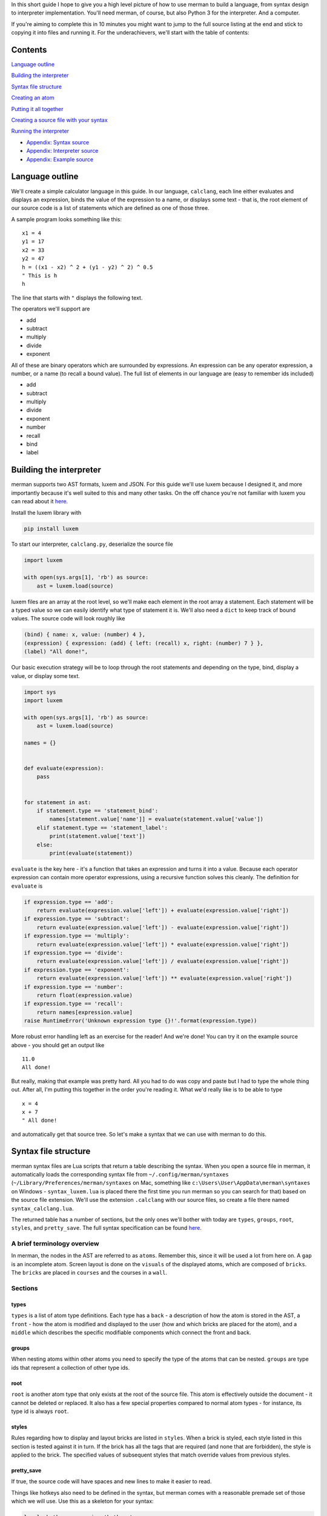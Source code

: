 In this short guide I hope to give you a high level picture of how to
use merman to build a language, from syntax design to interpreter
implementation. You'll need merman, of course, but also Python 3 for the
interpreter. And a computer.

If you're aiming to complete this in 10 minutes you might want to jump
to the full source listing at the end and stick to copying it into files
and running it. For the underachievers, we'll start with the table of
contents:

Contents
========

`Language outline <#language-outline>`__

`Building the interpreter <#building-the-interpreter>`__

`Syntax file structure <#syntax-file-structure>`__

`Creating an atom <#creating-an-atom>`__

`Putting it all together <#putting-it-all-together>`__

`Creating a source file with your
syntax <#creating-a-source-file-with-your-syntax>`__

`Running the interpreter <#running-the-interpreter>`__

-  `Appendix: Syntax source <#appendix-syntax-source>`__
-  `Appendix: Interpreter source <#appendix-interpreter-source>`__
-  `Appendix: Example source <#appendix-example-source>`__

Language outline
================

We'll create a simple calculator language in this guide. In our
language, ``calclang``, each line either evaluates and displays an
expression, binds the value of the expression to a name, or displays
some text - that is, the root element of our source code is a list of
statements which are defined as one of those three.

A sample program looks something like this:

::

    x1 = 4
    y1 = 17
    x2 = 33
    y2 = 47
    h = ((x1 - x2) ^ 2 + (y1 - y2) ^ 2) ^ 0.5
    " This is h
    h

The line that starts with ``"`` displays the following text.

The operators we'll support are

-  add
-  subtract
-  multiply
-  divide
-  exponent

All of these are binary operators which are surrounded by expressions.
An expression can be any operator expression, a number, or a name (to
recall a bound value). The full list of elements in our language are
(easy to remember ids included)

-  add
-  subtract
-  multiply
-  divide
-  exponent
-  number
-  recall
-  bind
-  label

Building the interpreter
========================

merman supports two AST formats, luxem and JSON. For this guide we'll
use luxem because I designed it, and more importantly because it's well
suited to this and many other tasks. On the off chance you're not
familiar with luxem you can read about it
`here <https://github.com/rendaw/luxem>`__.

Install the luxem library with

.. code:: sh

    pip install luxem

To start our interpreter, ``calclang.py``, deserialize the source file

.. code-block:: python

    import luxem
    
    with open(sys.args[1], 'rb') as source:
        ast = luxem.load(source)

luxem files are an array at the root level, so we'll make each element
in the root array a statement. Each statement will be a typed value so
we can easily identify what type of statement it is. We'll also need a
``dict`` to keep track of bound values. The source code will look
roughly like

.. code:: luxem

    (bind) { name: x, value: (number) 4 },
    (expression) { expression: (add) { left: (recall) x, right: (number) 7 } },
    (label) "All done!",

Our basic execution strategy will be to loop through the root statements
and depending on the type, bind, display a value, or display some text.

.. code-block:: python

    import sys
    import luxem
    
    with open(sys.args[1], 'rb') as source:
        ast = luxem.load(source)
    
    names = {}
    
    
    def evaluate(expression):
        pass
    
    
    for statement in ast:
        if statement.type == 'statement_bind':
            names[statement.value['name']] = evaluate(statement.value['value'])
        elif statement.type == 'statement_label':
            print(statement.value['text'])
        else:
            print(evaluate(statement))

``evaluate`` is the key here - it's a function that takes an expression
and turns it into a value. Because each operator expression can contain
more operator expressions, using a recursive function solves this
cleanly. The definition for ``evaluate`` is

.. code-block:: python

        if expression.type == 'add':
            return evaluate(expression.value['left']) + evaluate(expression.value['right'])
        if expression.type == 'subtract':
            return evaluate(expression.value['left']) - evaluate(expression.value['right'])
        if expression.type == 'multiply':
            return evaluate(expression.value['left']) * evaluate(expression.value['right'])
        if expression.type == 'divide':
            return evaluate(expression.value['left']) / evaluate(expression.value['right'])
        if expression.type == 'exponent':
            return evaluate(expression.value['left']) ** evaluate(expression.value['right'])
        if expression.type == 'number':
            return float(expression.value)
        if expression.type == 'recall':
            return names[expression.value]
        raise RuntimeError('Unknown expression type {}!'.format(expression.type))

More robust error handling left as an exercise for the reader! And we're
done! You can try it on the example source above - you should get an
output like

::

    11.0
    All done!

But really, making that example was pretty hard. All you had to do was
copy and paste but I had to type the whole thing out. After all, I'm
putting this together in the order you're reading it. What we'd really
like is to be able to type

::

    x = 4
    x + 7
    " All done!

and automatically get that source tree. So let's make a syntax that we
can use with merman to do this.

Syntax file structure
=====================

merman syntax files are Lua scripts that return a table describing the
syntax. When you open a source file in merman, it automatically loads
the corresponding syntax file from ``~/.config/merman/syntaxes``
(``~/Library/Preferences/merman/syntaxes`` on Mac, something like
``c:\Users\User\AppData\merman\syntaxes`` on Windows -
``syntax_luxem.lua`` is placed there the first time you run merman so
you can search for that) based on the source file extension. We'll use
the extension ``.calclang`` with our source files, so create a file
there named ``syntax_calclang.lua``.

The returned table has a number of sections, but the only ones we'll
bother with today are ``types``, ``groups``, ``root``, ``styles``, and
``pretty_save``. The full syntax specification can be found
`here <https://github.com/Rendaw/merman/wiki/Syntax-Reference>`__.

A brief terminology overview
----------------------------

In merman, the nodes in the AST are referred to as ``atoms``. Remember
this, since it will be used a lot from here on. A ``gap`` is an
incomplete atom. Screen layout is done on the ``visuals`` of the
displayed atoms, which are composed of ``bricks``. The ``bricks`` are
placed in ``courses`` and the courses in a ``wall``.

Sections
--------

types
~~~~~

``types`` is a list of atom type definitions. Each type has a ``back`` -
a description of how the atom is stored in the AST, a ``front`` - how
the atom is modified and displayed to the user (how and which bricks are
placed for the atom), and a ``middle`` which describes the specific
modifiable components which connect the front and back.

groups
~~~~~~

When nesting atoms within other atoms you need to specify the type of
the atoms that can be nested. ``groups`` are type ids that represent a
collection of other type ids.

root
~~~~

``root`` is another atom type that only exists at the root of the source
file. This atom is effectively outside the document - it cannot be
deleted or replaced. It also has a few special properties compared to
normal atom types - for instance, its type id is always ``root``.

styles
~~~~~~

Rules regarding how to display and layout bricks are listed in
``styles``. When a brick is styled, each style listed in this section is
tested against it in turn. If the brick has all the tags that are
required (and none that are forbidden), the style is applied to the
brick. The specified values of subsequent styles that match override
values from previous styles.

pretty\_save
~~~~~~~~~~~~

If true, the source code will have spaces and new lines to make it
easier to read.

Things like hotkeys also need to be defined in the syntax, but merman
comes with a reasonable premade set of those which we will use. Use this
as a skeleton for your syntax:

.. code-block:: lua

    local _hotkeys = require 'hotkeys'
    
    local syntax = {
        types = {
        },
        groups = {
        },
        root = {
        },
        styles = {
        },
        pretty_save = true,
    }
    
    _hotkeys.create():apply(syntax)
    
    return syntax

Creating an atom
================

To start with, let's define the syntax for serializing and deserializing
``add``. If you recall the example source code, when serialized the
``add`` atom is written as a typed (``(add)``) record ``{}``, and within
the record two keys ,\ ``left`` and ``right``, which both contain
expressions. This is how we define ``back`` to produce that
serialization. Create an empty table within ``types`` and add to it

.. code-block:: lua

                    type {
                        type = 'add',
                        value = record {
                            left = data_atom 'left',
                            right = data_atom 'right',
                        },
                    },
                },

The words ``type``, ``record`` and ``atom`` in the above are built-in
helper functions that add the types ``record`` and ``atom`` respectively
to their argument. As an aside, since there are a lot of type helper
functions, it may make sense to prefix variables you use (if you use
any) with a ``_`` to make sure they don't overlap.

The ``atom``\ s mean that the keys ``left`` and ``right`` contain nested
atoms. The ``'left'`` following ``atom`` is the name of the ``middle``
part which describes what can be nested. Define that next.

.. code-block:: lua

                    left = atom 'expression',
                    right = atom 'expression',
                },

The middle part type ``atom`` only has one parameter, the type id of the
atoms that may be nested. We haven't defined ``expression`` yet, but it
will be a group of types including all the operators, ``name``, and
``recall``.

Lastly, we to show the user ``x + 7``. Let's also give all the operators
a color to distinguish them from other parts of the language. Define the
``front`` as

.. code-block:: lua

                    atom 'left',
                    symbol { type = text '+', tags = { 'operator_color' } },
                    atom 'right',
                },

Again, ``left`` and ``right`` refer to the corresponding ``middle``
parts. The ``+`` is fixed text brick that will be inserted between the
two. It will be automatically used to disambiguate this operator from
the others if you type it after typing the left expression. The ``tags``
elements become ``free`` tags on the symbol's brick.

To change the color of the operators, add this table to ``styles``

.. code-block:: lua

                with = { free 'operator_color' },
                color = rgb { r = 1, g = 0, b = 0 },
            },

To finish the type, give it the type ``id`` ``add`` and ``name``
``Add Operator``.

.. code-block:: lua

                id = 'add',
                name = 'Add Operator',
                back = {
                    type {
                        type = 'add',
                        value = record {
                            left = data_atom 'left',
                            right = data_atom 'right',
                        },
                    },
                },
                middle = {
                    left = atom 'expression',
                    right = atom 'expression',
                },
                front = {
                    atom 'left',
                    symbol { type = text '+', tags = { 'operator_color' } },
                    atom 'right',
                },
            },

Putting it all together
=======================

The above needs to be repeated and adjusted for the remaining operators.
We'll style all the operators red, ``number`` and ``recall`` green, and
the statements blue. Since ``number`` and ``recall`` are slightly
different let's address them individually. The other atom type are
relatively straightforward so you should be able to do those on your
own.

.. code-block:: lua

                id = 'number',
                name = 'Number',
                back = {
                    type {
                        type = 'number',
                        value = data_primitive 'value',
                    },
                },
                middle = {
                    value = primitive {
                        pattern = rep1 { pattern = union { digits {}, string '.' } },
                    },
                },
                front = {
                    primitive { middle = 'value', tags = { 'number_recall_color' } },
                },
            },

A ``primitive`` is any free text value. We specified a ``pattern``
(essentially a regex) to help merman distinguish it from ``recall``
(which also takes free text) when you're writing a program:

.. code-block:: lua

                id = 'recall',
                name = 'Recall',
                back = {
                    type {
                        type = 'recall',
                        value = data_primitive 'name',
                    },
                },
                middle = {
                    name = primitive {
                        pattern = rep1 { pattern = letters {} },
                    },
                },
                front = {
                    primitive { middle = 'name', tags = { 'number_recall_color' } },
                },
            },

For a short explanation of ``pattern``:

-  ``rep0``, ``rep1`` match the nested pattern multiple times; at least
   once for ``rep1``, any number of times for ``rep0``
-  ``seq`` is a list of nested patterns that must match in sequence
-  ``union`` is a list of nested patterns of which one must match
-  ``class`` is a union of the characters in the string
-  ``any`` matches any character
-  ``letters``, ``digits`` match a single letter and digit, respectively

Add the style

.. code-block:: lua

                with = { free 'number_recall_color' },
                color = rgb { r = 0, g = 1, b = 0 },
            },

That's all the types, now make the groups for expression atoms and
statement atoms:

.. code-block:: lua

            expression = {
                'add',
                'subtract',
                'multiply',
                'divide',
                'exponent',
                'number',
                'recall',
            },
            statement = {
                'bind',
                'expression',
                'label',
            },
        },

With that we have everything we need to define the root atom. To make
statements appear on separate lines we need add a ``space`` front part
to act as a line break and style it as such.

.. code-block:: lua

            back = { root_data_array 'data' },
            middle = {
                data = array {
                    type = 'statement'
                }
            },
            front = {
                array {
                    middle = 'data',
                    prefix = {
                        { type = space {} }
                    },
                },
            },
        },

``root_data_array`` is a special back type that can only be used in the
root. It means roughly "de/serialize this like an array but without the
[]'s".

Add the style

.. code-block:: lua

                with = { type 'root', part 'space' },
                split = true,
            },

The ``type`` and ``part`` tags are automatically generated, but you
could also add your own ``free`` tags to the front element if you wanted
to reuse this style.

`Here <#appendix-1-syntax-source>`__'s the assembled syntax.

Creating a source file with your syntax
=======================================

It's time to fire up merman. We'll make a source file called
``example.calclang`` that is the same as the example above, so start
merman with ``java -jar merman.java example.calclang``. You'll be
greeted with this:

IMAGE BLANK

We're currently in a gap in the root array. Type ``x``:

IMAGE AMBIG

We're still in a gap - merman doesn't know if we're starting a bind
statement or an expression statement that starts by recalling ``x``. You
can see that in the box that pops up below the cursor. You can use
``ctrl + up/down`` to select from the choices and ``ctrl + enter`` to
commit, but hold off on that for now. If we type a bit more, merman will
figure out what we wanted on its own. By the way, if you look at
``~/.config/merman/syntaxes/hotkeys.lua`` there's a full listing of the
hotkeys we're using.

Type ``=``

IMAGE STATEMENT

The color changed! The gap was filled with a bind statement. Now we're
in a gap *within* the bind statement. Type ``4``

IMAGE DONE

That also changed color, so we're done with that statement. Whew,
alright, 3 keypresses done! I had to press several hundred though. Let's
move on - press escape twice until we've highlighted the statement in
the array, and press ``a`` to add a statement after the current one. If
you accidentally went up the tree too far, press enter to go back down.

IMAGE NEW STATEMENT

Rinse and repeat with the remaining lines. Note: we didn't include text
symbols with spaces in any of our types so if you add a space to the gap
it won't match anything.

IMAGE DONE

And we're done! Save it and let's run.

Running the interpreter
=======================

Run ``python calclang.py example.calclang``.

You should see

::

    7
    All done!

You did it!

In the next episode we'll reproduce C++, all in 30 minutes. Look forward
to it!

Appendix 1: Syntax source
=========================

.. code-block:: lua
    :linenos:

    local _hotkeys = require 'hotkeys'
    
    local syntax = {
        types = {
            {
                id = 'add',
                name = 'Add Operator',
                back = {
                    type {
                        type = 'add',
                        value = record {
                            left = data_atom 'left',
                            right = data_atom 'right',
                        },
                    },
                },
                middle = {
                    left = atom 'expression',
                    right = atom 'expression',
                },
                front = {
                    atom 'left',
                    symbol { type = text '+', tags = { 'operator_color' } },
                    atom 'right',
                },
            },
            {
                id = 'subtract',
                name = 'Subtract Operator',
                back = {
                    type {
                        type = 'subtract',
                        value = record {
                            left = data_atom 'left',
                            right = data_atom 'right',
                        },
                    },
                },
                middle = {
                    left = atom 'expression',
                    right = atom 'expression',
                },
                front = {
                    atom 'left',
                    symbol { type = text '-', tags = { 'operator_color' } },
                    atom 'right',
                },
            },
            {
                id = 'multiply',
                name = 'Multiply Operator',
                back = {
                    type {
                        type = 'multiply',
                        value = record {
                            left = data_atom 'left',
                            right = data_atom 'right',
                        },
                    },
                },
                middle = {
                    left = atom 'expression',
                    right = atom 'expression',
                },
                front = {
                    atom 'left',
                    symbol { type = text '*', tags = { 'operator_color' } },
                    atom 'right',
                },
            },
            {
                id = 'divide',
                name = 'Divide Operator',
                back = {
                    type {
                        type = 'divide',
                        value = record {
                            left = data_atom 'left',
                            right = data_atom 'right',
                        },
                    },
                },
                middle = {
                    left = atom 'expression',
                    right = atom 'expression',
                },
                front = {
                    atom 'left',
                    symbol { type = text '/', tags = { 'operator_color' } },
                    atom 'right',
                },
            },
            {
                id = 'exponent',
                name = 'Exponent Operator',
                back = {
                    type {
                        type = 'exponent',
                        value = record {
                            left = data_atom 'left',
                            right = data_atom 'right',
                        },
                    },
                },
                middle = {
                    left = atom 'expression',
                    right = atom 'expression',
                },
                front = {
                    atom 'left',
                    symbol { type = text '^', tags = { 'operator_color' } },
                    atom 'right',
                },
            },
            {
                id = 'number',
                name = 'Number',
                back = {
                    type {
                        type = 'number',
                        value = data_primitive 'value',
                    },
                },
                middle = {
                    value = primitive {
                        pattern = rep1 { pattern = union { digits {}, string '.' } },
                    },
                },
                front = {
                    primitive { middle = 'value', tags = { 'number_recall_color' } },
                },
            },
            {
                id = 'recall',
                name = 'Recall',
                back = {
                    type {
                        type = 'recall',
                        value = data_primitive 'name',
                    },
                },
                middle = {
                    name = primitive {
                        pattern = rep1 { pattern = letters {} },
                    },
                },
                front = {
                    primitive { middle = 'name', tags = { 'number_recall_color' } },
                },
            },
            {
                id = 'bind',
                name = 'Bind statement',
                back = {
                    type {
                        type = 'bind',
                        value = record {
                            name = data_primitive 'name',
                            expression = data_atom 'expression',
                        },
                    },
                },
                middle = {
                    name = primitive {
                        pattern = rep1 { pattern = letters {} },
                    },
                    expression = atom 'expression',
                },
                front = {
                    primitive { middle = 'name', tags = { 'statement_color' } },
                    symbol { type = text '=', tags = { 'statement_color' } },
                    atom 'expression',
                },
            },
            {
                id = 'label',
                name = 'Label statement',
                back = {
                    type {
                        type = 'label',
                        value = data_primitive 'text',
                    },
                },
                middle = {
                    text = primitive {},
                },
                front = {
                    symbol { type = text '"', tags = { 'statement_color' } },
                    primitive 'text',
                },
            },
        },
        groups = {
            expression = {
                'add',
                'subtract',
                'multiply',
                'divide',
                'exponent',
                'number',
                'recall',
            },
            statement = {
                'bind',
                'expression',
                'label',
            },
        },
        root = {
            back = { root_data_array 'data' },
            middle = {
                data = array {
                    type = 'statement'
                }
            },
            front = {
                array {
                    middle = 'data',
                    prefix = {
                        { type = space {} }
                    },
                },
            },
        },
        styles = {
            {
                with = { free 'number_recall_color' },
                color = rgb { r = 0, g = 1, b = 0 },
            },
            {
                with = { free 'operator_color' },
                color = rgb { r = 1, g = 0, b = 0 },
            },
            {
                with = { free 'statement_color' },
                color = rgb { r = 0, g = 0, b = 1 },
            },
            {
                with = { type 'root', part 'space' },
                split = true,
            },
        },
        pretty_save = true,
    }
    
    _hotkeys.create():apply(syntax)
    
    return syntax

Appendix 2: Interpreter source
==============================

.. code-block:: python
    :linenos:

    import sys
    import luxem
    
    with open(sys.args[1], 'rb') as source:
        ast = luxem.load(source)
    
    names = {}
    
    
    def evaluate(expression):
        if expression.type == 'add':
            return evaluate(expression.value['left']) + evaluate(expression.value['right'])
        if expression.type == 'subtract':
            return evaluate(expression.value['left']) - evaluate(expression.value['right'])
        if expression.type == 'multiply':
            return evaluate(expression.value['left']) * evaluate(expression.value['right'])
        if expression.type == 'divide':
            return evaluate(expression.value['left']) / evaluate(expression.value['right'])
        if expression.type == 'exponent':
            return evaluate(expression.value['left']) ** evaluate(expression.value['right'])
        if expression.type == 'number':
            return float(expression.value)
        if expression.type == 'recall':
            return names[expression.value]
        raise RuntimeError('Unknown expression type {}!'.format(expression.type))
    
    
    for statement in ast:
        if statement.type == 'statement_bind':
            names[statement.value['name']] = evaluate(statement.value['value'])
        elif statement.type == 'statement_label':
            print(statement.value['text'])
        else:
            print(evaluate(statement))

Appendix 3: Example source
==========================

.. code-block::
    :linenos:

    (bind) {
        expression: (number) 4,
        name: x,
    },
    (add) {
        left: (recall) x,
        right: (number) 7,
    },
    (label) "All done!",
